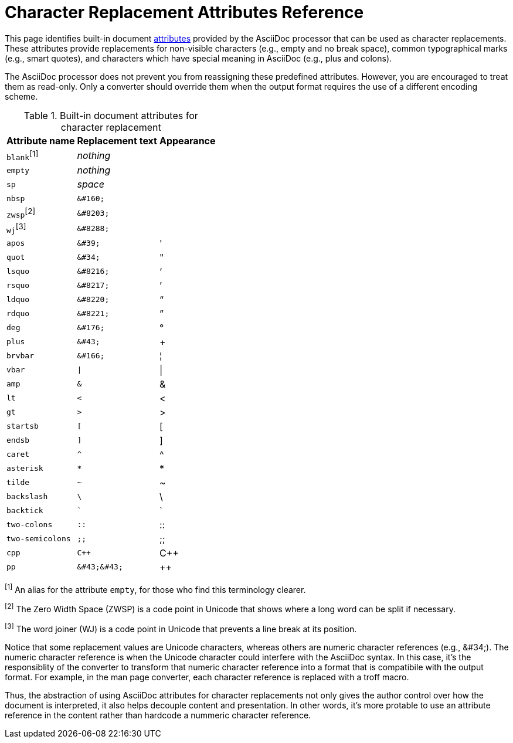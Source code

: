 = Character Replacement Attributes Reference
:page-aliases: character-replacement-reference.adoc

This page identifies built-in document https://docs.asciidoctor.org/asciidoc/latest/syntax-quick-reference/#attributes-and-substitutions[attributes] provided by the AsciiDoc processor that can be used as character replacements.
These attributes provide replacements for non-visible characters (e.g., empty and no break space), common typographical marks (e.g., smart quotes), and characters which have special meaning in AsciiDoc (e.g., plus and colons).

The AsciiDoc processor does not prevent you from reassigning these predefined attributes.
However, you are encouraged to treat them as read-only.
Only a converter should override them when the output format requires the use of a different encoding scheme.

.Built-in document attributes for character replacement
[%autowidth,cols="^~m,^~l,^~"]
|===
|Attribute name |Replacement text |Appearance

d|``blank``^[1]^
e|nothing
|{empty}

|empty
e|nothing
|{empty}

|sp
e|space
|{sp}

|nbsp
|&#160;
|{nbsp}

d|``zwsp``^[2]^
|&#8203;
|{zwsp}

d|``wj``^[3]^
|&#8288;
|{wj}

|apos
|&#39;
|{apos}

|quot
|&#34;
|{quot}

|lsquo
|&#8216;
|{lsquo}

|rsquo
|&#8217;
|{rsquo}

|ldquo
|&#8220;
|{ldquo}

|rdquo
|&#8221;
|{rdquo}

|deg
|&#176;
|{deg}

|plus
|&#43;
|{plus}

|brvbar
|&#166;
|&#166;

|vbar
|\|
|{vbar}

|amp
|&
|&

|lt
|<
|<

|gt
|>
|>

|startsb
|[
|[

|endsb
|]
|]

|caret
|^
|^

|asterisk
|*
|*

|tilde
|~
|~

|backslash
|\
|\

|backtick
|`
|`

|two-colons
|::
|::

|two-semicolons
|;;
|;;

|cpp
|C++
|C++

|pp
|&#43;&#43;
|&#43;&#43;
|===

^[1]^ An alias for the attribute `empty`, for those who find this terminology clearer.

^[2]^ The Zero Width Space (ZWSP) is a code point in Unicode that shows where a long word can be split if necessary.

^[3]^ The word joiner (WJ) is a code point in Unicode that prevents a line break at its position.

Notice that some replacement values are Unicode characters, whereas others are numeric character references (e.g., \&#34;).
The numeric character reference is when the Unicode character could interfere with the AsciiDoc syntax.
In this case, it's the responsiblity of the converter to transform that numeric character reference into a format that is compatibile with the output format.
For example, in the man page converter, each character reference is replaced with a troff macro.

Thus, the abstraction of using AsciiDoc attributes for character replacements not only gives the author control over how the document is interpreted, it also helps decouple content and presentation.
In other words, it's more protable to use an attribute reference in the content rather than hardcode a nummeric character reference.
